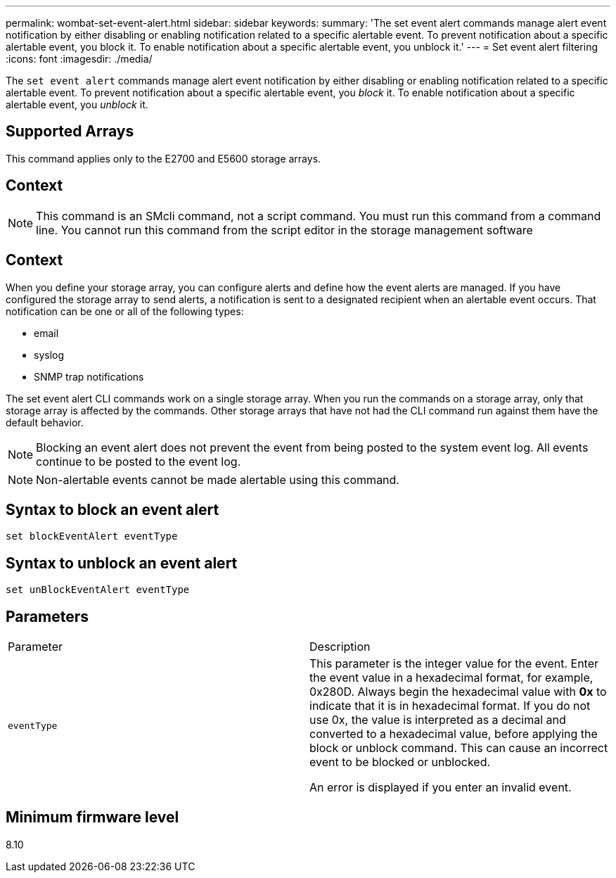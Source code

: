 ---
permalink: wombat-set-event-alert.html
sidebar: sidebar
keywords: 
summary: 'The set event alert commands manage alert event notification by either disabling or enabling notification related to a specific alertable event. To prevent notification about a specific alertable event, you block it. To enable notification about a specific alertable event, you unblock it.'
---
= Set event alert filtering
:icons: font
:imagesdir: ./media/

[.lead]
The `set event alert` commands manage alert event notification by either disabling or enabling notification related to a specific alertable event. To prevent notification about a specific alertable event, you _block_ it. To enable notification about a specific alertable event, you _unblock_ it.

== Supported Arrays

This command applies only to the E2700 and E5600 storage arrays.

== Context

[NOTE]
====
This command is an SMcli command, not a script command. You must run this command from a command line. You cannot run this command from the script editor in the storage management software
====

== Context

When you define your storage array, you can configure alerts and define how the event alerts are managed. If you have configured the storage array to send alerts, a notification is sent to a designated recipient when an alertable event occurs. That notification can be one or all of the following types:

* email
* syslog
* SNMP trap notifications

The set event alert CLI commands work on a single storage array. When you run the commands on a storage array, only that storage array is affected by the commands. Other storage arrays that have not had the CLI command run against them have the default behavior.

[NOTE]
====
Blocking an event alert does not prevent the event from being posted to the system event log. All events continue to be posted to the event log.
====

[NOTE]
====
Non-alertable events cannot be made alertable using this command.
====

== Syntax to block an event alert

----
set blockEventAlert eventType
----

== Syntax to unblock an event alert

----
set unBlockEventAlert eventType
----

== Parameters

|===
| Parameter| Description
a|
`eventType`
a|
This parameter is the integer value for the event. Enter the event value in a hexadecimal format, for example, 0x280D. Always begin the hexadecimal value with *0x* to indicate that it is in hexadecimal format. If you do not use 0x, the value is interpreted as a decimal and converted to a hexadecimal value, before applying the block or unblock command. This can cause an incorrect event to be blocked or unblocked.

An error is displayed if you enter an invalid event.

|===

== Minimum firmware level

8.10
